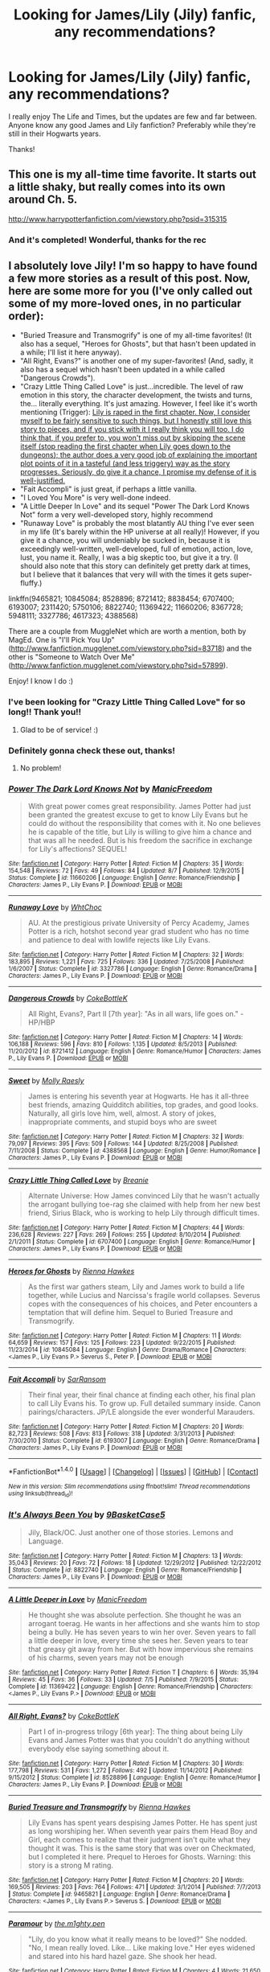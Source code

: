 #+TITLE: Looking for James/Lily (Jily) fanfic, any recommendations?

* Looking for James/Lily (Jily) fanfic, any recommendations?
:PROPERTIES:
:Author: hippity_hop_hop
:Score: 8
:DateUnix: 1472734536.0
:DateShort: 2016-Sep-01
:FlairText: Request
:END:
I really enjoy The Life and Times, but the updates are few and far between. Anyone know any good James and Lily fanfiction? Preferably while they're still in their Hogwarts years.

Thanks!


** This one is my all-time time favorite. It starts out a little shaky, but really comes into its own around Ch. 5.

[[http://www.harrypotterfanfiction.com/viewstory.php?psid=315315]]
:PROPERTIES:
:Author: cambangst
:Score: 3
:DateUnix: 1472741042.0
:DateShort: 2016-Sep-01
:END:

*** And it's completed! Wonderful, thanks for the rec
:PROPERTIES:
:Author: hippity_hop_hop
:Score: 1
:DateUnix: 1472750070.0
:DateShort: 2016-Sep-01
:END:


** I absolutely love Jily! I'm so happy to have found a few more stories as a result of this post. Now, here are some more for you (I've only called out some of my more-loved ones, in no particular order):

- "Buried Treasure and Transmogrify" is one of my all-time favorites! (It also has a sequel, "Heroes for Ghosts", but that hasn't been updated in a while; I'll list it here anyway).
- "All Right, Evans?" is another one of my super-favorites! (And, sadly, it also has a sequel which hasn't been updated in a while called "Dangerous Crowds").
- "Crazy Little Thing Called Love" is just...incredible. The level of raw emotion in this story, the character development, the twists and turns, the... literally everything. It's just amazing. However, I feel like it's worth mentioning (Trigger): [[/spoiler][Lily is raped in the first chapter. Now, I consider myself to be fairly sensitive to such things, but I honestly still love this story to pieces, and if you stick with it I really think you will too. I do think that, if you prefer to, you won't miss out by skipping the scene itself (stop reading the first chapter when Lily goes down to the dungeons); the author does a very good job of explaining the important plot points of it in a tasteful (and less triggery) way as the story progresses. Seriously, do give it a chance, I promise my defense of it is well-justified.]]
- "Fait Accompli" is just great, if perhaps a little vanilla.
- "I Loved You More" is very well-done indeed.
- "A Little Deeper In Love" and its sequel "Power The Dark Lord Knows Not" form a very well-developed story, highly recommend
- "Runaway Love" is probably the most blatantly AU thing I've ever seen in my life (It's barely within the HP universe at all really)! However, if you give it a chance, you will undeniably be sucked in, because it is exceedingly well-written, well-developed, full of emotion, action, love, lust, you name it. Really, I was a big skeptic too, but give it a try. (I should also note that this story can definitely get pretty dark at times, but I believe that it balances that very will with the times it gets super-fluffy.)

linkffn(9465821; 10845084; 8528896; 8721412; 8838454; 6707400; 6193007; 2311420; 5750106; 8822740; 11369422; 11660206; 8367728; 5948111; 3327786; 4617323; 4388568)

There are a couple from MuggleNet which are worth a mention, both by MagEd. One is "I'll Pick You Up" ([[http://www.fanfiction.mugglenet.com/viewstory.php?sid=83718]]) and the other is "Someone to Watch Over Me" ([[http://www.fanfiction.mugglenet.com/viewstory.php?sid=57899]]).

Enjoy! I know I do :)
:PROPERTIES:
:Author: bkromhout
:Score: 3
:DateUnix: 1472842124.0
:DateShort: 2016-Sep-02
:END:

*** I've been looking for "Crazy Little Thing Called Love" for so long!! Thank you!!
:PROPERTIES:
:Author: HelloBeautifulChild
:Score: 2
:DateUnix: 1472844057.0
:DateShort: 2016-Sep-02
:END:

**** Glad to be of service! :)
:PROPERTIES:
:Author: bkromhout
:Score: 1
:DateUnix: 1472906873.0
:DateShort: 2016-Sep-03
:END:


*** Definitely gonna check these out, thanks!
:PROPERTIES:
:Author: hippity_hop_hop
:Score: 2
:DateUnix: 1472845801.0
:DateShort: 2016-Sep-03
:END:

**** No problem!
:PROPERTIES:
:Author: bkromhout
:Score: 2
:DateUnix: 1472906882.0
:DateShort: 2016-Sep-03
:END:


*** [[http://www.fanfiction.net/s/11660206/1/][*/Power The Dark Lord Knows Not/*]] by [[https://www.fanfiction.net/u/6806363/ManicFreedom][/ManicFreedom/]]

#+begin_quote
  With great power comes great responsibility. James Potter had just been granted the greatest excuse to get to know Lily Evans but he could do without the responsibility that comes with it. No one believes he is capable of the title, but Lily is willing to give him a chance and that was all he needed. But is his freedom the sacrifice in exchange for Lily's affections? SEQUEL!
#+end_quote

^{/Site/: [[http://www.fanfiction.net/][fanfiction.net]] *|* /Category/: Harry Potter *|* /Rated/: Fiction M *|* /Chapters/: 35 *|* /Words/: 154,548 *|* /Reviews/: 72 *|* /Favs/: 49 *|* /Follows/: 84 *|* /Updated/: 8/7 *|* /Published/: 12/9/2015 *|* /Status/: Complete *|* /id/: 11660206 *|* /Language/: English *|* /Genre/: Romance/Friendship *|* /Characters/: James P., Lily Evans P. *|* /Download/: [[http://www.ff2ebook.com/old/ffn-bot/index.php?id=11660206&source=ff&filetype=epub][EPUB]] or [[http://www.ff2ebook.com/old/ffn-bot/index.php?id=11660206&source=ff&filetype=mobi][MOBI]]}

--------------

[[http://www.fanfiction.net/s/3327786/1/][*/Runaway Love/*]] by [[https://www.fanfiction.net/u/665350/WhtChoc][/WhtChoc/]]

#+begin_quote
  AU. At the prestigious private University of Percy Academy, James Potter is a rich, hotshot second year grad student who has no time and patience to deal with lowlife rejects like Lily Evans.
#+end_quote

^{/Site/: [[http://www.fanfiction.net/][fanfiction.net]] *|* /Category/: Harry Potter *|* /Rated/: Fiction M *|* /Chapters/: 32 *|* /Words/: 183,895 *|* /Reviews/: 1,221 *|* /Favs/: 725 *|* /Follows/: 336 *|* /Updated/: 7/25/2008 *|* /Published/: 1/6/2007 *|* /Status/: Complete *|* /id/: 3327786 *|* /Language/: English *|* /Genre/: Romance/Drama *|* /Characters/: James P., Lily Evans P. *|* /Download/: [[http://www.ff2ebook.com/old/ffn-bot/index.php?id=3327786&source=ff&filetype=epub][EPUB]] or [[http://www.ff2ebook.com/old/ffn-bot/index.php?id=3327786&source=ff&filetype=mobi][MOBI]]}

--------------

[[http://www.fanfiction.net/s/8721412/1/][*/Dangerous Crowds/*]] by [[https://www.fanfiction.net/u/4252536/CokeBottleK][/CokeBottleK/]]

#+begin_quote
  All Right, Evans?, Part II [7th year]: "As in all wars, life goes on." -HP/HBP
#+end_quote

^{/Site/: [[http://www.fanfiction.net/][fanfiction.net]] *|* /Category/: Harry Potter *|* /Rated/: Fiction M *|* /Chapters/: 14 *|* /Words/: 106,188 *|* /Reviews/: 596 *|* /Favs/: 810 *|* /Follows/: 1,135 *|* /Updated/: 8/5/2013 *|* /Published/: 11/20/2012 *|* /id/: 8721412 *|* /Language/: English *|* /Genre/: Romance/Humor *|* /Characters/: James P., Lily Evans P. *|* /Download/: [[http://www.ff2ebook.com/old/ffn-bot/index.php?id=8721412&source=ff&filetype=epub][EPUB]] or [[http://www.ff2ebook.com/old/ffn-bot/index.php?id=8721412&source=ff&filetype=mobi][MOBI]]}

--------------

[[http://www.fanfiction.net/s/4388568/1/][*/Sweet/*]] by [[https://www.fanfiction.net/u/1629523/Molly-Raesly][/Molly Raesly/]]

#+begin_quote
  James is entering his seventh year at Hogwarts. He has it all-three best friends, amazing Quidditch abilities, top grades, and good looks. Naturally, all girls love him, well, almost. A story of jokes, inappropriate comments, and stupid boys who are sweet
#+end_quote

^{/Site/: [[http://www.fanfiction.net/][fanfiction.net]] *|* /Category/: Harry Potter *|* /Rated/: Fiction M *|* /Chapters/: 32 *|* /Words/: 79,097 *|* /Reviews/: 395 *|* /Favs/: 509 *|* /Follows/: 144 *|* /Updated/: 8/25/2008 *|* /Published/: 7/11/2008 *|* /Status/: Complete *|* /id/: 4388568 *|* /Language/: English *|* /Genre/: Humor/Romance *|* /Characters/: James P., Lily Evans P. *|* /Download/: [[http://www.ff2ebook.com/old/ffn-bot/index.php?id=4388568&source=ff&filetype=epub][EPUB]] or [[http://www.ff2ebook.com/old/ffn-bot/index.php?id=4388568&source=ff&filetype=mobi][MOBI]]}

--------------

[[http://www.fanfiction.net/s/6707400/1/][*/Crazy Little Thing Called Love/*]] by [[https://www.fanfiction.net/u/1265123/Breanie][/Breanie/]]

#+begin_quote
  Alternate Universe: How James convinced Lily that he wasn't actually the arrogant bullying toe-rag she claimed with help from her new best friend, Sirius Black, who is working to help Lily through difficult times.
#+end_quote

^{/Site/: [[http://www.fanfiction.net/][fanfiction.net]] *|* /Category/: Harry Potter *|* /Rated/: Fiction M *|* /Chapters/: 44 *|* /Words/: 236,628 *|* /Reviews/: 227 *|* /Favs/: 269 *|* /Follows/: 255 *|* /Updated/: 8/10/2014 *|* /Published/: 2/1/2011 *|* /Status/: Complete *|* /id/: 6707400 *|* /Language/: English *|* /Genre/: Romance/Humor *|* /Characters/: James P., Lily Evans P. *|* /Download/: [[http://www.ff2ebook.com/old/ffn-bot/index.php?id=6707400&source=ff&filetype=epub][EPUB]] or [[http://www.ff2ebook.com/old/ffn-bot/index.php?id=6707400&source=ff&filetype=mobi][MOBI]]}

--------------

[[http://www.fanfiction.net/s/10845084/1/][*/Heroes for Ghosts/*]] by [[https://www.fanfiction.net/u/835930/Rienna-Hawkes][/Rienna Hawkes/]]

#+begin_quote
  As the first war gathers steam, Lily and James work to build a life together, while Lucius and Narcissa's fragile world collapses. Severus copes with the consequences of his choices, and Peter encounters a temptation that will define him. Sequel to Buried Treasure and Transmogrify.
#+end_quote

^{/Site/: [[http://www.fanfiction.net/][fanfiction.net]] *|* /Category/: Harry Potter *|* /Rated/: Fiction M *|* /Chapters/: 11 *|* /Words/: 64,659 *|* /Reviews/: 157 *|* /Favs/: 125 *|* /Follows/: 223 *|* /Updated/: 9/22/2015 *|* /Published/: 11/23/2014 *|* /id/: 10845084 *|* /Language/: English *|* /Genre/: Drama/Romance *|* /Characters/: <James P., Lily Evans P.> Severus S., Peter P. *|* /Download/: [[http://www.ff2ebook.com/old/ffn-bot/index.php?id=10845084&source=ff&filetype=epub][EPUB]] or [[http://www.ff2ebook.com/old/ffn-bot/index.php?id=10845084&source=ff&filetype=mobi][MOBI]]}

--------------

[[http://www.fanfiction.net/s/6193007/1/][*/Fait Accompli/*]] by [[https://www.fanfiction.net/u/2236509/SarRansom][/SarRansom/]]

#+begin_quote
  Their final year, their final chance at finding each other, his final plan to call Lily Evans his. To grow up. Full detailed summary inside. Canon pairings/characters. JP/LE alongside the ever wonderful Marauders.
#+end_quote

^{/Site/: [[http://www.fanfiction.net/][fanfiction.net]] *|* /Category/: Harry Potter *|* /Rated/: Fiction M *|* /Chapters/: 20 *|* /Words/: 82,723 *|* /Reviews/: 508 *|* /Favs/: 813 *|* /Follows/: 318 *|* /Updated/: 3/31/2013 *|* /Published/: 7/30/2010 *|* /Status/: Complete *|* /id/: 6193007 *|* /Language/: English *|* /Genre/: Romance/Drama *|* /Characters/: James P., Lily Evans P. *|* /Download/: [[http://www.ff2ebook.com/old/ffn-bot/index.php?id=6193007&source=ff&filetype=epub][EPUB]] or [[http://www.ff2ebook.com/old/ffn-bot/index.php?id=6193007&source=ff&filetype=mobi][MOBI]]}

--------------

*FanfictionBot*^{1.4.0} *|* [[[https://github.com/tusing/reddit-ffn-bot/wiki/Usage][Usage]]] | [[[https://github.com/tusing/reddit-ffn-bot/wiki/Changelog][Changelog]]] | [[[https://github.com/tusing/reddit-ffn-bot/issues/][Issues]]] | [[[https://github.com/tusing/reddit-ffn-bot/][GitHub]]] | [[[https://www.reddit.com/message/compose?to=tusing][Contact]]]

^{/New in this version: Slim recommendations using/ ffnbot!slim! /Thread recommendations using/ linksub(thread_id)!}
:PROPERTIES:
:Author: FanfictionBot
:Score: 1
:DateUnix: 1472842212.0
:DateShort: 2016-Sep-02
:END:


*** [[http://www.fanfiction.net/s/8822740/1/][*/It's Always Been You/*]] by [[https://www.fanfiction.net/u/4427855/9BasketCase5][/9BasketCase5/]]

#+begin_quote
  Jily, Black/OC. Just another one of those stories. Lemons and Language.
#+end_quote

^{/Site/: [[http://www.fanfiction.net/][fanfiction.net]] *|* /Category/: Harry Potter *|* /Rated/: Fiction M *|* /Chapters/: 13 *|* /Words/: 35,043 *|* /Reviews/: 20 *|* /Favs/: 72 *|* /Follows/: 18 *|* /Updated/: 12/29/2012 *|* /Published/: 12/22/2012 *|* /Status/: Complete *|* /id/: 8822740 *|* /Language/: English *|* /Genre/: Romance/Friendship *|* /Characters/: James P., Lily Evans P. *|* /Download/: [[http://www.ff2ebook.com/old/ffn-bot/index.php?id=8822740&source=ff&filetype=epub][EPUB]] or [[http://www.ff2ebook.com/old/ffn-bot/index.php?id=8822740&source=ff&filetype=mobi][MOBI]]}

--------------

[[http://www.fanfiction.net/s/11369422/1/][*/A Little Deeper in Love/*]] by [[https://www.fanfiction.net/u/6806363/ManicFreedom][/ManicFreedom/]]

#+begin_quote
  He thought she was absolute perfection. She thought he was an arrogant toerag. He wants in her affections and she wants him to stop being a bully. He has seven years to win her over. Seven years to fall a little deeper in love, every time she sees her. Seven years to tear that greasy git away from her. But with how impervious she remains of his charms, seven years may not be enough
#+end_quote

^{/Site/: [[http://www.fanfiction.net/][fanfiction.net]] *|* /Category/: Harry Potter *|* /Rated/: Fiction T *|* /Chapters/: 6 *|* /Words/: 35,194 *|* /Reviews/: 45 *|* /Favs/: 36 *|* /Follows/: 33 *|* /Updated/: 7/5 *|* /Published/: 7/9/2015 *|* /Status/: Complete *|* /id/: 11369422 *|* /Language/: English *|* /Genre/: Romance/Friendship *|* /Characters/: <James P., Lily Evans P.> *|* /Download/: [[http://www.ff2ebook.com/old/ffn-bot/index.php?id=11369422&source=ff&filetype=epub][EPUB]] or [[http://www.ff2ebook.com/old/ffn-bot/index.php?id=11369422&source=ff&filetype=mobi][MOBI]]}

--------------

[[http://www.fanfiction.net/s/8528896/1/][*/All Right, Evans?/*]] by [[https://www.fanfiction.net/u/4252536/CokeBottleK][/CokeBottleK/]]

#+begin_quote
  Part I of in-progress trilogy [6th year]: The thing about being Lily Evans and James Potter was that you couldn't do anything without everybody else saying something about it.
#+end_quote

^{/Site/: [[http://www.fanfiction.net/][fanfiction.net]] *|* /Category/: Harry Potter *|* /Rated/: Fiction M *|* /Chapters/: 30 *|* /Words/: 177,798 *|* /Reviews/: 531 *|* /Favs/: 1,272 *|* /Follows/: 492 *|* /Updated/: 11/14/2012 *|* /Published/: 9/15/2012 *|* /Status/: Complete *|* /id/: 8528896 *|* /Language/: English *|* /Genre/: Romance/Humor *|* /Characters/: James P., Lily Evans P. *|* /Download/: [[http://www.ff2ebook.com/old/ffn-bot/index.php?id=8528896&source=ff&filetype=epub][EPUB]] or [[http://www.ff2ebook.com/old/ffn-bot/index.php?id=8528896&source=ff&filetype=mobi][MOBI]]}

--------------

[[http://www.fanfiction.net/s/9465821/1/][*/Buried Treasure and Transmogrify/*]] by [[https://www.fanfiction.net/u/835930/Rienna-Hawkes][/Rienna Hawkes/]]

#+begin_quote
  Lily Evans has spent years despising James Potter. He has spent just as long worshiping her. When seventh year pairs them Head Boy and Girl, each comes to realize that their judgment isn't quite what they thought it was. This is the same story that was over on Checkmated, but I completed it here. Prequel to Heroes for Ghosts. Warning: this story is a strong M rating.
#+end_quote

^{/Site/: [[http://www.fanfiction.net/][fanfiction.net]] *|* /Category/: Harry Potter *|* /Rated/: Fiction M *|* /Chapters/: 20 *|* /Words/: 169,505 *|* /Reviews/: 203 *|* /Favs/: 764 *|* /Follows/: 471 *|* /Updated/: 3/1/2014 *|* /Published/: 7/7/2013 *|* /Status/: Complete *|* /id/: 9465821 *|* /Language/: English *|* /Genre/: Romance/Drama *|* /Characters/: <James P., Lily Evans P.> Severus S. *|* /Download/: [[http://www.ff2ebook.com/old/ffn-bot/index.php?id=9465821&source=ff&filetype=epub][EPUB]] or [[http://www.ff2ebook.com/old/ffn-bot/index.php?id=9465821&source=ff&filetype=mobi][MOBI]]}

--------------

[[http://www.fanfiction.net/s/5948111/1/][*/Paramour/*]] by [[https://www.fanfiction.net/u/1600298/the-m1ghty-pen][/the.m1ghty.pen/]]

#+begin_quote
  "Lily, do you know what it really means to be loved?" She nodded. "No, I mean really loved. Like... Like making love." Her eyes widened and stared into his hard hazel gaze. She shook her head.
#+end_quote

^{/Site/: [[http://www.fanfiction.net/][fanfiction.net]] *|* /Category/: Harry Potter *|* /Rated/: Fiction M *|* /Chapters/: 4 *|* /Words/: 21,650 *|* /Reviews/: 36 *|* /Favs/: 134 *|* /Follows/: 47 *|* /Updated/: 9/14/2011 *|* /Published/: 5/5/2010 *|* /Status/: Complete *|* /id/: 5948111 *|* /Language/: English *|* /Genre/: Romance/Hurt/Comfort *|* /Characters/: James P., Lily Evans P. *|* /Download/: [[http://www.ff2ebook.com/old/ffn-bot/index.php?id=5948111&source=ff&filetype=epub][EPUB]] or [[http://www.ff2ebook.com/old/ffn-bot/index.php?id=5948111&source=ff&filetype=mobi][MOBI]]}

--------------

[[http://www.fanfiction.net/s/4617323/1/][*/Some Kind of Love Story/*]] by [[https://www.fanfiction.net/u/1723915/UndercoverFabala][/UndercoverFabala/]]

#+begin_quote
  Canon-friendly Lily/James story. My version of what happened trying to stick to the books as closely as possible. I suck at summaries, but trust me, it's well worth a read.
#+end_quote

^{/Site/: [[http://www.fanfiction.net/][fanfiction.net]] *|* /Category/: Harry Potter *|* /Rated/: Fiction M *|* /Chapters/: 21 *|* /Words/: 115,431 *|* /Reviews/: 224 *|* /Favs/: 254 *|* /Follows/: 206 *|* /Updated/: 12/10/2009 *|* /Published/: 10/25/2008 *|* /id/: 4617323 *|* /Language/: English *|* /Genre/: Romance/Humor *|* /Characters/: Lily Evans P., James P. *|* /Download/: [[http://www.ff2ebook.com/old/ffn-bot/index.php?id=4617323&source=ff&filetype=epub][EPUB]] or [[http://www.ff2ebook.com/old/ffn-bot/index.php?id=4617323&source=ff&filetype=mobi][MOBI]]}

--------------

*FanfictionBot*^{1.4.0} *|* [[[https://github.com/tusing/reddit-ffn-bot/wiki/Usage][Usage]]] | [[[https://github.com/tusing/reddit-ffn-bot/wiki/Changelog][Changelog]]] | [[[https://github.com/tusing/reddit-ffn-bot/issues/][Issues]]] | [[[https://github.com/tusing/reddit-ffn-bot/][GitHub]]] | [[[https://www.reddit.com/message/compose?to=tusing][Contact]]]

^{/New in this version: Slim recommendations using/ ffnbot!slim! /Thread recommendations using/ linksub(thread_id)!}
:PROPERTIES:
:Author: FanfictionBot
:Score: 1
:DateUnix: 1472842215.0
:DateShort: 2016-Sep-02
:END:


*** [[http://www.fanfiction.net/s/8838454/1/][*/Conspiracy of Love/*]] by [[https://www.fanfiction.net/u/4427855/9BasketCase5][/9BasketCase5/]]

#+begin_quote
  Lily Evans didn't know what it was, how exactly he had changed. But he was different, somehow. The things he did, the way he smiled at her made her heart melt. He had definitely changed. Rated M for language and lemons in later chapters.
#+end_quote

^{/Site/: [[http://www.fanfiction.net/][fanfiction.net]] *|* /Category/: Harry Potter *|* /Rated/: Fiction M *|* /Chapters/: 17 *|* /Words/: 40,884 *|* /Reviews/: 100 *|* /Favs/: 218 *|* /Follows/: 159 *|* /Updated/: 6/9/2013 *|* /Published/: 12/26/2012 *|* /Status/: Complete *|* /id/: 8838454 *|* /Language/: English *|* /Genre/: Romance/Friendship *|* /Characters/: James P., Lily Evans P. *|* /Download/: [[http://www.ff2ebook.com/old/ffn-bot/index.php?id=8838454&source=ff&filetype=epub][EPUB]] or [[http://www.ff2ebook.com/old/ffn-bot/index.php?id=8838454&source=ff&filetype=mobi][MOBI]]}

--------------

[[http://www.fanfiction.net/s/8367728/1/][*/Not Marriage Material/*]] by [[https://www.fanfiction.net/u/2798295/pottermommy1118][/pottermommy1118/]]

#+begin_quote
  This is another story of the marauders and the love lives of the group. This is in no way related to The Legacy Series. It is entirely different. Come with our four favorite Howarts trouble makers into traps, tricks, pranks, classes, quidditch and the scary world of the female mind. Broom closets beware none of you are safe. Rated because I get carried away sometimes...
#+end_quote

^{/Site/: [[http://www.fanfiction.net/][fanfiction.net]] *|* /Category/: Harry Potter *|* /Rated/: Fiction M *|* /Chapters/: 43 *|* /Words/: 108,625 *|* /Reviews/: 238 *|* /Favs/: 172 *|* /Follows/: 62 *|* /Updated/: 10/30/2012 *|* /Published/: 7/28/2012 *|* /Status/: Complete *|* /id/: 8367728 *|* /Language/: English *|* /Genre/: Friendship/Romance *|* /Characters/: James P., Lily Evans P. *|* /Download/: [[http://www.ff2ebook.com/old/ffn-bot/index.php?id=8367728&source=ff&filetype=epub][EPUB]] or [[http://www.ff2ebook.com/old/ffn-bot/index.php?id=8367728&source=ff&filetype=mobi][MOBI]]}

--------------

[[http://www.fanfiction.net/s/5750106/1/][*/If I Fell/*]] by [[https://www.fanfiction.net/u/1985684/anAnomaLy][/anAnomaLy/]]

#+begin_quote
  Seventh year wasn't quite turning out as planned. Lily Evans had always hoped she'd be Head Girl someday, but she never thought she'd be working with James Potter, and she certainly never thought she'd find herself falling for the mischievous young man.
#+end_quote

^{/Site/: [[http://www.fanfiction.net/][fanfiction.net]] *|* /Category/: Harry Potter *|* /Rated/: Fiction T *|* /Chapters/: 22 *|* /Words/: 138,618 *|* /Reviews/: 235 *|* /Favs/: 464 *|* /Follows/: 205 *|* /Updated/: 7/29/2011 *|* /Published/: 2/15/2010 *|* /Status/: Complete *|* /id/: 5750106 *|* /Language/: English *|* /Genre/: Romance *|* /Characters/: Lily Evans P., James P. *|* /Download/: [[http://www.ff2ebook.com/old/ffn-bot/index.php?id=5750106&source=ff&filetype=epub][EPUB]] or [[http://www.ff2ebook.com/old/ffn-bot/index.php?id=5750106&source=ff&filetype=mobi][MOBI]]}

--------------

*FanfictionBot*^{1.4.0} *|* [[[https://github.com/tusing/reddit-ffn-bot/wiki/Usage][Usage]]] | [[[https://github.com/tusing/reddit-ffn-bot/wiki/Changelog][Changelog]]] | [[[https://github.com/tusing/reddit-ffn-bot/issues/][Issues]]] | [[[https://github.com/tusing/reddit-ffn-bot/][GitHub]]] | [[[https://www.reddit.com/message/compose?to=tusing][Contact]]]

^{/New in this version: Slim recommendations using/ ffnbot!slim! /Thread recommendations using/ linksub(thread_id)!}
:PROPERTIES:
:Author: FanfictionBot
:Score: 1
:DateUnix: 1472842218.0
:DateShort: 2016-Sep-02
:END:


** Priori Incatatem by fellytone

This one gives me all the feels
:PROPERTIES:
:Author: imjenny123
:Score: 2
:DateUnix: 1472742075.0
:DateShort: 2016-Sep-01
:END:

*** Great, I definitely check this out. Thanks!
:PROPERTIES:
:Author: hippity_hop_hop
:Score: 1
:DateUnix: 1472750161.0
:DateShort: 2016-Sep-01
:END:


** Ah, now this is something I can help with! I'd be ashamed with how many I've read if I wasn't so proud. :) I only recently started favorite-ing the stories, and I've forgotten the names to many, so I'm sorry this is all I've got. :( Still, you'll find plenty to read here.

linkffn(7286177; 7012597; 5048579; 2795240; 3555029; 928550)
:PROPERTIES:
:Author: HelloBeautifulChild
:Score: 2
:DateUnix: 1472768558.0
:DateShort: 2016-Sep-02
:END:

*** Wow you went above and beyond! This will keep me busy for awhile, thank you so much. Really looking forward to reading all of these.
:PROPERTIES:
:Author: hippity_hop_hop
:Score: 2
:DateUnix: 1472777368.0
:DateShort: 2016-Sep-02
:END:


*** [[http://www.fanfiction.net/s/5048579/1/][*/She Said What?/*]] by [[https://www.fanfiction.net/u/1283122/Zayz][/Zayz/]]

#+begin_quote
  LJ. Lily Evans keeps a diary in her seventh year to chronicle the strange, murky, embarrassing, and sometimes plain crazy events that a young witch set to graduate has to navigate through. Written in the style of 'Bridget Jones's Diary.' R&R?
#+end_quote

^{/Site/: [[http://www.fanfiction.net/][fanfiction.net]] *|* /Category/: Harry Potter *|* /Rated/: Fiction T *|* /Chapters/: 70 *|* /Words/: 313,283 *|* /Reviews/: 1,660 *|* /Favs/: 501 *|* /Follows/: 221 *|* /Updated/: 1/19/2010 *|* /Published/: 5/8/2009 *|* /Status/: Complete *|* /id/: 5048579 *|* /Language/: English *|* /Genre/: Romance/Humor *|* /Characters/: James P., Lily Evans P. *|* /Download/: [[http://www.ff2ebook.com/old/ffn-bot/index.php?id=5048579&source=ff&filetype=epub][EPUB]] or [[http://www.ff2ebook.com/old/ffn-bot/index.php?id=5048579&source=ff&filetype=mobi][MOBI]]}

--------------

[[http://www.fanfiction.net/s/2795240/1/][*/Lily's List/*]] by [[https://www.fanfiction.net/u/906210/MotherCrumpet][/MotherCrumpet/]]

#+begin_quote
  LILY EVAN'S IMPOSSIBLY LONG LIST OF CHANGES THAT JAMES POTTER WOULD HAVE TO GO THROUGH IN ORDER FOR LILY EVANS TO DATE HIM is a list started by Lily her first night at Hogwarts. Will Lily risk getting hurt or simply add to the list when James changes?
#+end_quote

^{/Site/: [[http://www.fanfiction.net/][fanfiction.net]] *|* /Category/: Harry Potter *|* /Rated/: Fiction T *|* /Chapters/: 41 *|* /Words/: 159,618 *|* /Reviews/: 1,363 *|* /Favs/: 514 *|* /Follows/: 276 *|* /Updated/: 7/9/2008 *|* /Published/: 2/11/2006 *|* /Status/: Complete *|* /id/: 2795240 *|* /Language/: English *|* /Genre/: Romance/Humor *|* /Characters/: Lily Evans P., James P. *|* /Download/: [[http://www.ff2ebook.com/old/ffn-bot/index.php?id=2795240&source=ff&filetype=epub][EPUB]] or [[http://www.ff2ebook.com/old/ffn-bot/index.php?id=2795240&source=ff&filetype=mobi][MOBI]]}

--------------

[[http://www.fanfiction.net/s/7012597/1/][*/You Don't Say/*]] by [[https://www.fanfiction.net/u/1723915/UndercoverFabala][/UndercoverFabala/]]

#+begin_quote
  Lily genuinely liked James Potter. He was handsome enough to make any girl swoon, but he was also funny, clever, and secretly kind. Unfortunately, he could also be rude, thoughtless, spoiled, and cruel. Finding the balance was the tricky part. Author note: James is a jerk. Please don't be surprised.
#+end_quote

^{/Site/: [[http://www.fanfiction.net/][fanfiction.net]] *|* /Category/: Harry Potter *|* /Rated/: Fiction M *|* /Chapters/: 27 *|* /Words/: 114,187 *|* /Reviews/: 380 *|* /Favs/: 739 *|* /Follows/: 278 *|* /Updated/: 7/12/2011 *|* /Published/: 5/22/2011 *|* /Status/: Complete *|* /id/: 7012597 *|* /Language/: English *|* /Genre/: Romance/Humor *|* /Characters/: James P., Lily Evans P. *|* /Download/: [[http://www.ff2ebook.com/old/ffn-bot/index.php?id=7012597&source=ff&filetype=epub][EPUB]] or [[http://www.ff2ebook.com/old/ffn-bot/index.php?id=7012597&source=ff&filetype=mobi][MOBI]]}

--------------

[[http://www.fanfiction.net/s/928550/1/][*/Love, Life and Sugar Highs!/*]] by [[https://www.fanfiction.net/u/191158/buckbeakbabie][/buckbeakbabie/]]

#+begin_quote
  Marauders, pranks, Beatles, romance and male owls called Mary! What else could you possibly ask for? LilyJames, Sirius, etc. The story of their seventh year. COMPLETED!
#+end_quote

^{/Site/: [[http://www.fanfiction.net/][fanfiction.net]] *|* /Category/: Harry Potter *|* /Rated/: Fiction M *|* /Chapters/: 34 *|* /Words/: 114,253 *|* /Reviews/: 308 *|* /Favs/: 159 *|* /Follows/: 29 *|* /Updated/: 1/19/2006 *|* /Published/: 8/23/2002 *|* /Status/: Complete *|* /id/: 928550 *|* /Language/: English *|* /Genre/: Humor/Drama *|* /Characters/: Lily Evans P., James P. *|* /Download/: [[http://www.ff2ebook.com/old/ffn-bot/index.php?id=928550&source=ff&filetype=epub][EPUB]] or [[http://www.ff2ebook.com/old/ffn-bot/index.php?id=928550&source=ff&filetype=mobi][MOBI]]}

--------------

[[http://www.fanfiction.net/s/7286177/1/][*/Summer Magic/*]] by [[https://www.fanfiction.net/u/2625306/movinggirl][/movinggirl/]]

#+begin_quote
  You mean to say that Potter's family is coincidentally staying across the street from our beach house for the summer, Mum and Mrs. Potter are now randomly best friends, and they expect me to hang out with that git for two months? You've got to be joking. (Even worse? There's a sequel.)
#+end_quote

^{/Site/: [[http://www.fanfiction.net/][fanfiction.net]] *|* /Category/: Harry Potter *|* /Rated/: Fiction T *|* /Chapters/: 25 *|* /Words/: 123,057 *|* /Reviews/: 1,614 *|* /Favs/: 1,345 *|* /Follows/: 601 *|* /Updated/: 6/23/2015 *|* /Published/: 8/14/2011 *|* /Status/: Complete *|* /id/: 7286177 *|* /Language/: English *|* /Genre/: Romance/Humor *|* /Characters/: James P., Lily Evans P. *|* /Download/: [[http://www.ff2ebook.com/old/ffn-bot/index.php?id=7286177&source=ff&filetype=epub][EPUB]] or [[http://www.ff2ebook.com/old/ffn-bot/index.php?id=7286177&source=ff&filetype=mobi][MOBI]]}

--------------

[[http://www.fanfiction.net/s/3555029/1/][*/10 Things I Hate About James Potter/*]] by [[https://www.fanfiction.net/u/910798/AlannaDragon][/AlannaDragon/]]

#+begin_quote
  Loosely based on the movie "10 Things I Hate About You". Full summary inside. CHAPTER 28 REVISED
#+end_quote

^{/Site/: [[http://www.fanfiction.net/][fanfiction.net]] *|* /Category/: Harry Potter *|* /Rated/: Fiction T *|* /Chapters/: 37 *|* /Words/: 115,120 *|* /Reviews/: 435 *|* /Favs/: 196 *|* /Follows/: 92 *|* /Updated/: 4/20/2008 *|* /Published/: 5/24/2007 *|* /Status/: Complete *|* /id/: 3555029 *|* /Language/: English *|* /Genre/: Romance/Humor *|* /Characters/: Lily Evans P., James P. *|* /Download/: [[http://www.ff2ebook.com/old/ffn-bot/index.php?id=3555029&source=ff&filetype=epub][EPUB]] or [[http://www.ff2ebook.com/old/ffn-bot/index.php?id=3555029&source=ff&filetype=mobi][MOBI]]}

--------------

*FanfictionBot*^{1.4.0} *|* [[[https://github.com/tusing/reddit-ffn-bot/wiki/Usage][Usage]]] | [[[https://github.com/tusing/reddit-ffn-bot/wiki/Changelog][Changelog]]] | [[[https://github.com/tusing/reddit-ffn-bot/issues/][Issues]]] | [[[https://github.com/tusing/reddit-ffn-bot/][GitHub]]] | [[[https://www.reddit.com/message/compose?to=tusing][Contact]]]

^{/New in this version: Slim recommendations using/ ffnbot!slim! /Thread recommendations using/ linksub(thread_id)!}
:PROPERTIES:
:Author: FanfictionBot
:Score: 1
:DateUnix: 1472768593.0
:DateShort: 2016-Sep-02
:END:


** I like prelude to destiny; lily has great OC friends and it's from her perspective during fifth year. Lots of wonderful character moments, and a bit of a mystery regarding James that she doesn't figure out until near the end of the story. [[http://unknowableroom.org/39/1/]]
:PROPERTIES:
:Score: 2
:DateUnix: 1472787403.0
:DateShort: 2016-Sep-02
:END:

*** I love the mystery aspect, thanks for the rec!
:PROPERTIES:
:Author: hippity_hop_hop
:Score: 1
:DateUnix: 1472845839.0
:DateShort: 2016-Sep-03
:END:


** I actually only really read Marauder and/or Jilly stories. The Life and Times was one of my favourites too. Since the cursed child came out, I started roaming for some new ones, and came across this one that's recently started. Seems pretty decent so far and the author said in her first chapter that she's nearly finished with it, so hopefully it won't get abandoned!

[[https://www.fanfiction.net/s/12093690/1/Measuring-Mortality-A-Marauder-Era-Story]]
:PROPERTIES:
:Author: raacchhx
:Score: 2
:DateUnix: 1472900957.0
:DateShort: 2016-Sep-03
:END:

*** Oh man, guess you feel my pain that TLAT hasn't been updated in three years now. Thanks for the suggestion, fingers crossed they keep updating.
:PROPERTIES:
:Author: hippity_hop_hop
:Score: 1
:DateUnix: 1472902281.0
:DateShort: 2016-Sep-03
:END:


*** Oooh this looks pretty good, thanks!
:PROPERTIES:
:Author: bkromhout
:Score: 1
:DateUnix: 1472906944.0
:DateShort: 2016-Sep-03
:END:
